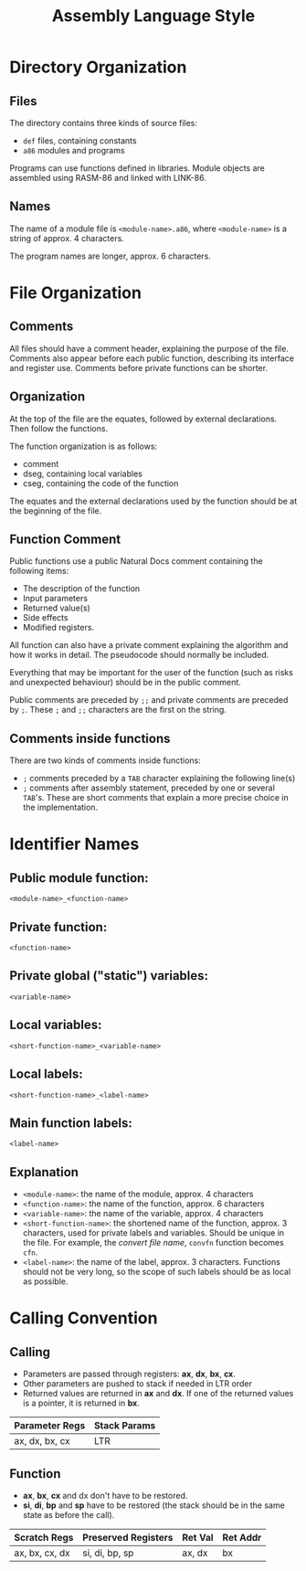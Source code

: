 #+TITLE: Assembly Language Style
#+OPTIONS: toc:nil, author:nil

* Directory Organization
** Files
The directory contains three kinds of source files:
 * ~def~ files, containing constants
 * ~a86~ modules and programs

Programs can use functions defined in libraries.  Module objects
are assembled using RASM-86 and linked with LINK-86.

** Names
The name of a module file is ~<module-name>.a86~, where ~<module-name>~ is
a string of approx. 4 characters.

The program names are longer, approx. 6 characters.

* File Organization
** Comments
All files should have a comment header, explaining the purpose of the
file.  Comments also appear before each public function, describing
its interface and register use.  Comments before private functions can
be shorter.

** Organization
At the top of the file are the equates, followed by external
declarations.  Then follow the functions.

The function organization is as follows:
 * comment
 * dseg, containing local variables
 * cseg, containing the code of the function

The equates and the external declarations used by the function should
be at the beginning of the file.

** Function Comment
Public functions use a public Natural Docs comment containing the
following items:
 * The description of the function
 * Input parameters
 * Returned value(s)
 * Side effects
 * Modified registers.

All function can also have a private comment explaining the algorithm
and how it works in detail.  The pseudocode should normally be
included.

Everything that may be important for the user of the function (such as
risks and unexpected behaviour) should be in the public comment.

Public comments are preceded by ~;;~ and private comments are preceded
by ~;~.  These ~;~ and ~;;~ characters are the first on the string.

** Comments inside functions
There are two kinds of comments inside functions:
 * ~;~ comments preceded by a ~TAB~ character explaining the following
   line(s)
 * ~;~ comments after assembly statement, preceded by one or several
   ~TAB~'s.  These are short comments that explain a more precise
   choice in the implementation.

* Identifier Names

** Public module function:
#+BEGIN_SRC
<module-name>_<function-name>
#+END_SRC

** Private function:
#+BEGIN_SRC
<function-name>
#+END_SRC

** Private global ("static") variables:
#+BEGIN_SRC
<variable-name>
#+END_SRC

** Local variables:
#+BEGIN_SRC
<short-function-name>_<variable-name>
#+END_SRC

** Local labels:
#+BEGIN_SRC
<short-function-name>_<label-name>
#+END_SRC

** Main function labels:
#+BEGIN_SRC
<label-name>
#+END_SRC

** Explanation
 * ~<module-name>~: the name of the module, approx. 4 characters
 * ~<function-name>~: the name of the function, approx. 6 characters
 * ~<variable-name>~: the name of the variable, approx. 4 characters
 * ~<short-function-name>~: the shortened name of the function,
   approx. 3 characters, used for private labels and variables.
   Should be unique in the file.  For example, the /convert file name/,
   ~convfn~ function becomes ~cfn~.
 * ~<label-name>~: the name of the label, approx. 3 characters.
   Functions should not be very long, so the scope of such labels
   should be as local as possible.
* Calling Convention
** Calling
 * Parameters are passed through registers: *ax*, *dx*, *bx*, *cx*.
 * Other parameters are pushed to stack if needed in LTR order
 * Returned values are returned in *ax* and *dx*.
   If one of the returned values is a pointer, it is returned in *bx*.

| Parameter Regs | Stack Params |
|----------------+--------------|
| ax, dx, bx, cx | LTR          |

** Function
 * *ax*, *bx*, *cx* and dx don't have to be restored.
 * *si*, *di*, *bp* and *sp* have to be restored (the stack should be in the
   same state as before the call).

| Scratch Regs   | Preserved Registers | Ret Val | Ret Addr |
|----------------+---------------------+---------+----------|
| ax, bx, cx, dx | si, di, bp, sp      | ax, dx  | bx       |
